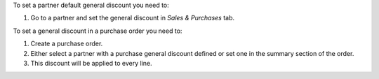 To set a partner default general discount you need to:

#. Go to a partner and set the general discount in *Sales & Purchases* tab.

To set a general discount in a purchase order you need to:

#. Create a purchase order.
#. Either select a partner with a purchase general discount defined or set one
   in the summary section of the order.
#. This discount will be applied to every line.
